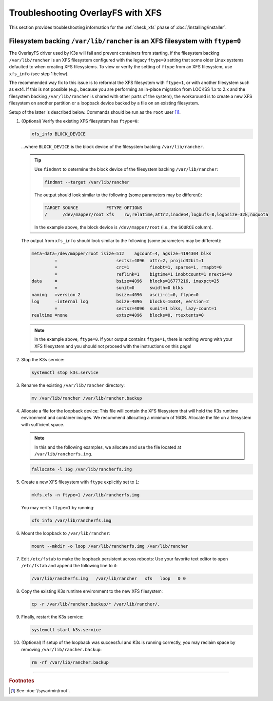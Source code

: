 ==================================
Troubleshooting OverlayFS with XFS
==================================

This section provides troubleshooting information for the :ref:`check_xfs` phase of :doc:`/installing/installer`.

-----------------------------------------------------------------------------
Filesystem backing ``/var/lib/rancher`` is an XFS filesystem with ``ftype=0``
-----------------------------------------------------------------------------

The OverlayFS driver used by K3s will fail and prevent containers from starting, if the filesystem backing
``/var/lib/rancher`` is an XFS filesystem configured with the legacy ``ftype=0`` setting that some older Linux systems
defaulted to when creating XFS filesystems. To view or verify the setting of ``ftype`` from an XFS filesystem, use
``xfs_info`` (see step 1 below).

The recommended way fix to this issue is to reformat the XFS filesystem with ``ftype=1``, or with another filesystem
such as ext4. If this is not possible (e.g., because you are performing an in-place migration from LOCKSS 1.x to 2.x and
the filesystem backing ``/var/lib/rancher`` is shared with other parts of the system), the workaround is to create a new
XFS filesystem on another partition or a loopback device backed by a file on an existing filesystem.

Setup of the latter is described below. Commands should be run as the ``root`` user  [#fnroot]_.

1. (Optional) Verify the existing XFS filesystem has ``ftype=0``:

   .. code-block:: shell

      xfs_info BLOCK_DEVICE

   ...where ``BLOCK_DEVICE`` is the block device of the filesystem backing ``/var/lib/rancher``.

   .. tip::

      Use ``findmnt`` to determine the block device of the filesystem backing ``/var/lib/rancher``:

      .. code-block:: shell

         findmnt --target /var/lib/rancher

      The output should look similar to the following (some parameters may be different):

      .. code-block:: text

         TARGET SOURCE           FSTYPE OPTIONS
         /      /dev/mapper/root xfs    rw,relatime,attr2,inode64,logbufs=8,logbsize=32k,noquota

      In the example above, the block device is ``/dev/mapper/root`` (i.e., the ``SOURCE`` column).

   The output from ``xfs_info`` should look similar to the following (some parameters may be different):

   .. code-block:: text

      meta-data=/dev/mapper/root isize=512    agcount=4, agsize=4194304 blks
               =                       sectsz=4096  attr=2, projid32bit=1
               =                       crc=1        finobt=1, sparse=1, rmapbt=0
               =                       reflink=1    bigtime=1 inobtcount=1 nrext64=0
      data     =                       bsize=4096   blocks=16777216, imaxpct=25
               =                       sunit=0      swidth=0 blks
      naming   =version 2              bsize=4096   ascii-ci=0, ftype=0
      log      =internal log           bsize=4096   blocks=16384, version=2
               =                       sectsz=4096  sunit=1 blks, lazy-count=1
      realtime =none                   extsz=4096   blocks=0, rtextents=0

   .. note::

      In the example above, ``ftype=0``. If your output contains ``ftype=1``, there is nothing wrong with your XFS
      filesystem and you should not proceed with the instructions on this page!

2. Stop the K3s service:

   .. code-block::

      systemctl stop k3s.service

3. Rename the existing ``/var/lib/rancher`` directory:

   .. code-block:: shell

      mv /var/lib/rancher /var/lib/rancher.backup

4. Allocate a file for the loopback device: This file will contain the XFS filesystem that will hold the K3s runtime
   environment and container images. We recommend allocating a minimum of 16GB. Allocate the file on a filesystem with
   sufficient space.

   .. note::

      In this and the following examples, we allocate and use the file located at ``/var/lib/rancherfs.img``.

   .. code-block:: shell

      fallocate -l 16g /var/lib/rancherfs.img

5. Create a new XFS filesystem with ``ftype`` explicitly set to ``1``:

   .. code-block:: shell

      mkfs.xfs -n ftype=1 /var/lib/rancherfs.img

   You may verify ``ftype=1`` by running:

   .. code-block:: shell

      xfs_info /var/lib/rancherfs.img


6. Mount the loopback to ``/var/lib/rancher``:

   .. code-block:: shell

      mount --mkdir -o loop /var/lib/rancherfs.img /var/lib/rancher

7. Edit ``/etc/fstab`` to make the loopback persistent across reboots: Use your favorite text editor to open
   ``/etc/fstab`` and append the following line to it:

   .. code-block:: text

      /var/lib/rancherfs.img   /var/lib/rancher   xfs   loop   0 0

8. Copy the existing K3s runtime environment to the new XFS filesystem:

   .. code-block:: shell

      cp -r /var/lib/rancher.backup/* /var/lib/rancher/.

9. Finally, restart the K3s service:

   .. code-block:: shell

      systemctl start k3s.service

10. (Optional) If setup of the loopback was successful and K3s is running correctly, you may reclaim space by removing
    ``/var/lib/rancher.backup``:

    .. code-block:: shell

       rm -rf /var/lib/rancher.backup

----

.. rubric:: Footnotes

.. [#fnroot]

   See :doc:`/sysadmin/root`.
